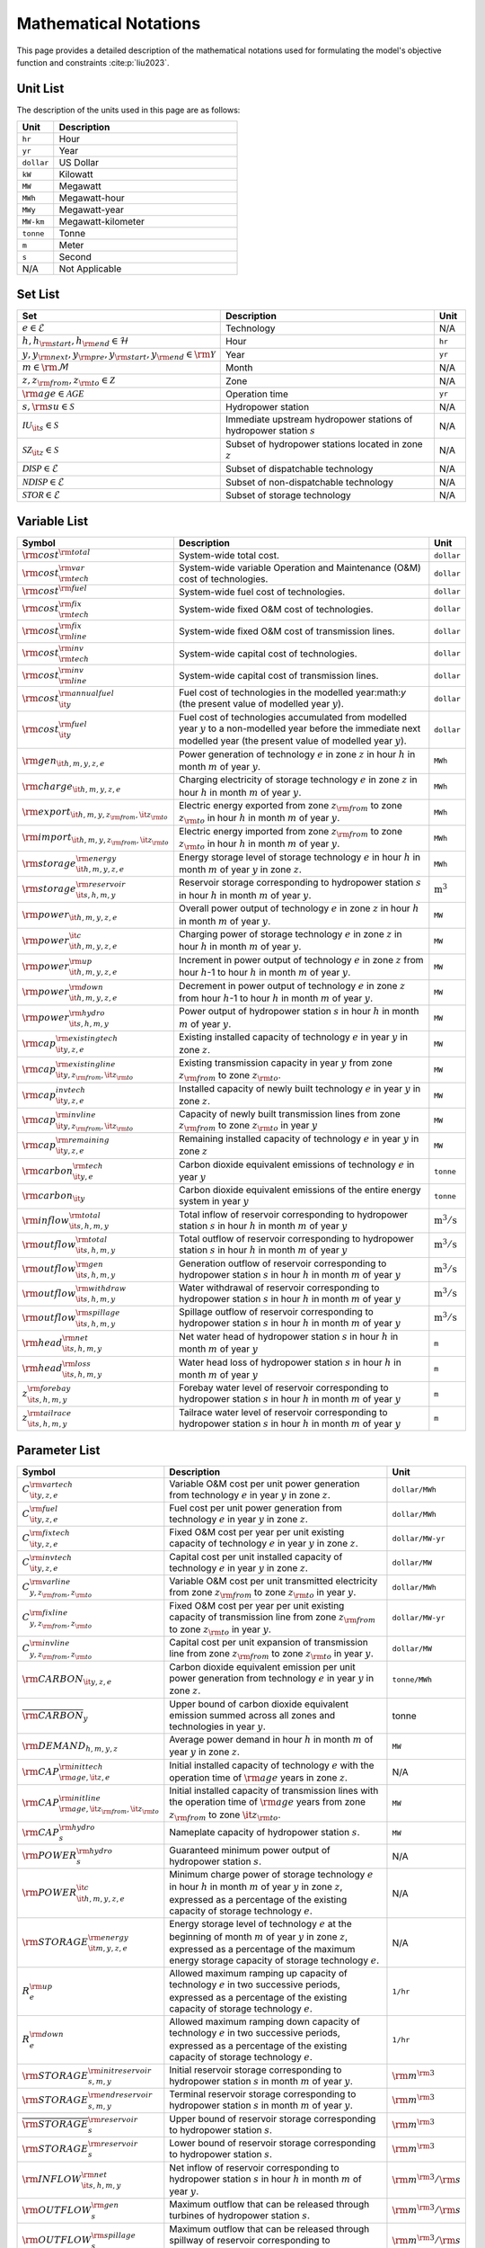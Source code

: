 Mathematical Notations
=========================

This page provides a detailed description of the mathematical notations used for formulating the model's objective function and constraints :cite:p:`liu2023`.

Unit List
---------

The description of the units used in this page are as follows:

.. list-table::
   :widths: 10 50
   :header-rows: 1
   :align: left

   * - Unit
     - Description

   * - ``hr``
     - Hour

   * - ``yr``
     - Year

   * - ``dollar``
     - US Dollar

   * - ``kW``
     - Kilowatt

   * - ``MW``
     - Megawatt

   * - ``MWh``
     - Megawatt-hour

   * - ``MWy``
     - Megawatt-year

   * - ``MW-km``
     - Megawatt-kilometer

   * - ``tonne``
     - Tonne
   
   * - ``m``
     - Meter

   * - ``s``
     - Second

   * - N/A
     - Not Applicable

Set List
--------

.. list-table::
   :widths: 10 50 5
   :header-rows: 1
   :align: left

   * - Set
     - Description
     - Unit

   * - :math:`e \in \mathcal{E}`
     - Technology
     - N/A

   * - :math:`h, h_{\rm{start}}, h_{\rm{end}} \in \mathcal{H}`
     - Hour
     - ``hr``

   * - :math:`y, y_{\rm{next}}, y_{\rm{pre}}, y_{\rm{start}}, y_{\rm{end}} \in \rm \mathcal{Y}`
     - Year
     - ``yr``

   * - :math:`m \in \rm \mathcal{M}`
     - Month
     - N/A

   * - :math:`z, z_{\rm{from}}, z_{\rm{to}} \in \mathcal{Z}`
     - Zone
     - N/A

   * - :math:`{\rm{age}} \in \mathcal{AGE}`
     - Operation time
     - ``yr``

   * - :math:`s, {\rm{su}} \in \mathcal{S}`
     - Hydropower station
     - N/A

   * - :math:`\mathcal{IU}_{\it{s}} \in \mathcal{S}`
     - Immediate upstream hydropower stations of hydropower station :math:`s`
     - N/A

   * - :math:`\mathcal{SZ}_{\it{z}} \in \mathcal{S}`
     - Subset of hydropower stations located in zone :math:`z`
     - N/A

   * - :math:`\mathcal{DISP} \in \mathcal{E}`
     - Subset of dispatchable technology
     - N/A

   * - :math:`\mathcal{NDISP} \in \mathcal{E}`
     - Subset of non-dispatchable technology
     - N/A

   * - :math:`\mathcal{STOR} \in \mathcal{E}`
     - Subset of storage technology
     - N/A

Variable List
-------------

.. list-table::
   :widths: 10 80 5
   :header-rows: 1
   :align: left
  
   * - Symbol
     - Description
     - Unit

   * - :math:`\rm{cost}^{\rm{total}}`
     - System-wide total cost.
     - ``dollar``

   * - :math:`\rm{cost}^{\rm{var}}_{\rm{tech}}`
     - System-wide variable Operation and Maintenance (O&M) cost of technologies.
     - ``dollar``

   * - :math:`\rm{cost}^{\rm{fuel}}`
     - System-wide fuel cost of technologies.
     - ``dollar``

   * - :math:`\rm{cost}^{\rm{fix}}_{\rm{tech}}`
     - System-wide fixed O&M cost of technologies.
     - ``dollar``

   * - :math:`\rm{cost}^{\rm{fix}}_{\rm{line}}` 
     - System-wide fixed O&M cost of transmission lines.
     - ``dollar``

   * - :math:`\rm{cost}^{\rm{inv}}_{\rm{tech}}`
     - System-wide capital cost of technologies.
     - ``dollar``

   * - :math:`\rm{cost}^{\rm{inv}}_{\rm{line}}`
     - System-wide capital cost of transmission lines.
     - ``dollar``

   * - :math:`\rm{cost}^{\rm{annualfuel}}_{\it{y}}`
     - Fuel cost of technologies in the modelled year:math:`y` (the present value of modelled year :math:`y`).
     - ``dollar``

   * - :math:`\rm{cost}^{\rm{fuel}}_{\it{y}}`
     - Fuel cost of technologies accumulated from modelled year :math:`y` to a non-modelled year before the immediate next modelled year (the present value of modelled year :math:`y`).
     - ``dollar``

   * - :math:`\rm{gen}_{\it{h,m,y,z,e}}`
     - Power generation of technology :math:`e` in zone :math:`z` in hour :math:`h` in month :math:`m` of year :math:`y`.
     - ``MWh``

   * - :math:`\rm{charge}_{\it{h,m,y,z,e}}`
     - Charging electricity of storage technology :math:`e` in zone :math:`z` in hour :math:`h` in month :math:`m` of year :math:`y`.
     - ``MWh``

   * - :math:`\rm{export}_{{\it{h,m,y,z}}_{\rm{from}},{\it{z}}_{\rm{to}}}`
     - Electric energy exported from zone :math:`z_{\rm{from}}` to zone :math:`z_{\rm{to}}` in hour :math:`h` in month :math:`m` of year :math:`y`.
     - ``MWh``

   * - :math:`\rm{import}_{{\it{h,m,y,z}}_{\rm{from}},{\it{z}}_{\rm{to}}}`
     - Electric energy imported from zone :math:`z_{\rm{from}}` to zone :math:`z_{\rm{to}}`  in hour :math:`h` in month :math:`m` of year :math:`y`.
     - ``MWh``

   * - :math:`\rm{storage}_{\it{h,m,y,z,e}}^{\rm{energy}}`
     - Energy storage level of storage technology :math:`e` in hour :math:`h` in month :math:`m` of year :math:`y` in zone :math:`z`.
     - ``MWh``

   * - :math:`\rm{storage}_{\it{s,h,m,y}}^{\rm{reservoir}}` 
     - Reservoir storage corresponding to hydropower station :math:`s` in hour :math:`h` in month :math:`m` of year :math:`y`.
     - :math:`\text{m}^\text{3}`

   * - :math:`\rm{power}_{\it{h,m,y,z,e}}` 
     - Overall power output of technology :math:`e` in zone :math:`z` in hour :math:`h` in month :math:`m` of year :math:`y`.
     - ``MW``

   * - :math:`\rm{power}_{\it{h,m,y,z,e}}^{\it{c}}` 
     - Charging power of storage technology :math:`e` in zone :math:`z` in hour :math:`h` in month :math:`m` of year :math:`y`.
     - ``MW``

   * - :math:`\rm{power}_{\it{h,m,y,z,e}}^{\rm{up}}`
     - Increment in power output of technology :math:`e` in zone :math:`z` from hour :math:`h`-1 to hour :math:`h` in month :math:`m` of year :math:`y`.
     - ``MW``

   * - :math:`\rm{power}_{\it{h,m,y,z,e}}^{\rm{down}}`
     - Decrement in power output of technology :math:`e` in zone :math:`z` from hour :math:`h`-1 to hour :math:`h` in month :math:`m` of year :math:`y`.
     - ``MW``

   * - :math:`\rm{power}_{\it{s,h,m,y}}^{\rm{hydro}}`
     - Power output of hydropower station :math:`s` in hour :math:`h` in month :math:`m` of year :math:`y`.
     - ``MW``

   * - :math:`\rm{cap}_{\it{y,z,e}}^{\rm{existingtech}}`
     - Existing installed capacity of technology :math:`e` in year :math:`y` in zone :math:`z`.
     - ``MW``

   * - :math:`\rm{cap}_{{\it{y,z}}_{\rm{from}},{\it{z}}_{\rm{to}}}^{\rm{existingline}}` 
     - Existing transmission capacity in year :math:`y` from zone :math:`z_{\rm{from}}` to zone :math:`z_{\rm{to}}`.
     - ``MW``

   * - :math:`\rm{cap}_{\it{y,z,e}}^{invtech}`
     - Installed capacity of newly built technology :math:`e` in year :math:`y` in zone :math:`z`.
     - ``MW``
   * - :math:`\rm{cap}_{{\it{y,z}}_{\rm{from}},{\it{z}}_{\rm{to}}}^{\rm{invline}}` 
     - Capacity of newly built transmission lines from zone :math:`z_{\rm{from}}` to zone :math:`z_{\rm{to}}` in year :math:`y`
     - ``MW``
  
   * - :math:`\rm{cap}_{\it{y,z,e}}^{\rm{remaining}}`
     - Remaining installed capacity of technology :math:`e` in year :math:`y` in zone :math:`z`
     - ``MW``

   * - :math:`\rm{carbon}_{\it{y,e}}^{\rm{tech}}`
     - Carbon dioxide equivalent emissions of technology :math:`e` in year :math:`y`
     - ``tonne``
   
   * - :math:`\rm{carbon}_{\it y}`
     - Carbon dioxide equivalent emissions of the entire energy system in year :math:`y`
     - ``tonne``

   * - :math:`\rm{inflow}_{\it{s,h,m,y}}^{\rm{total}}`
     - Total inflow of reservoir corresponding to hydropower station :math:`s` in hour :math:`h` in month :math:`m` of year :math:`y`
     - :math:`\text{m}^\text{3}/\text{s}` 
 
   * - :math:`\rm{outflow}_{\it{s,h,m,y}}^{\rm{total}}`
     - Total outflow of reservoir corresponding to hydropower station :math:`s` in hour :math:`h` in month :math:`m` of year :math:`y`
     - :math:`\text{m}^\text{3}/\text{s}`   

   * - :math:`\rm{outflow}_{\it{s,h,m,y}}^{\rm{gen}}`
     - Generation outflow of reservoir corresponding to hydropower station :math:`s` in hour :math:`h` in month :math:`m` of year :math:`y`
     - :math:`\text{m}^\text{3}/\text{s}` 

   * - :math:`\rm{outflow}_{\it{s,h,m,y}}^{\rm{withdraw}}`
     - Water withdrawal of reservoir corresponding to hydropower station :math:`s` in hour :math:`h` in month :math:`m` of year :math:`y`
     - :math:`\text{m}^\text{3}/\text{s}`

   * - :math:`\rm{outflow}_{\it{s,h,m,y}}^{\rm{spillage}}`
     - Spillage outflow of reservoir corresponding to hydropower station :math:`s` in hour :math:`h` in month :math:`m` of year :math:`y`
     - :math:`\text{m}^\text{3}/\text{s}`

   * - :math:`\rm{head}_{\it{s,h,m,y}}^{\rm{net}}`
     - Net water head of hydropower station :math:`s` in hour :math:`h` in month :math:`m` of year :math:`y`
     - ``m`` 

   * - :math:`\rm{head}_{\it{s,h,m,y}}^{\rm{loss}}`
     - Water head loss of hydropower station :math:`s` in hour :math:`h` in month :math:`m` of year :math:`y` 
     - ``m`` 

   * - :math:`z_{\it{s,h,m,y}}^{\rm{forebay}}`
     - Forebay water level of reservoir corresponding to hydropower station :math:`s` in hour :math:`h` in month :math:`m` of year :math:`y`
     - ``m`` 

   * - :math:`z_{\it{s,h,m,y}}^{\rm{tailrace}}`
     - Tailrace water level of reservoir corresponding to hydropower station :math:`s` in hour :math:`h` in month :math:`m` of year :math:`y`
     - ``m`` 

Parameter List
--------------

.. list-table::
   :widths: 10 74 16
   :header-rows: 1
   :align: left
   
   * - Symbol
     - Description
     - Unit

   * - :math:`{{C}}_{\it{y,z,e}}^{{\rm{vartech}}}`
     - Variable O&M cost per unit power generation from technology :math:`e` in year :math:`y` in zone :math:`z`.
     - ``dollar/MWh``

   * - :math:`{{C}}_{\it{y,z,e}}^{\rm{fuel}}`
     - Fuel cost per unit power generation from technology :math:`e` in year :math:`y` in zone :math:`z`.
     - ``dollar/MWh``

   * - :math:`{{C}}_{\it{y,z,e}}^{\rm{fixtech}}`
     - Fixed O&M cost per year per unit existing capacity of technology :math:`e` in year :math:`y` in zone :math:`z`.
     - ``dollar/MW-yr``

   * - :math:`{{C}}_{\it{y,z,e}}^{\rm{invtech}}`
     - Capital cost per unit installed capacity of technology :math:`e` in year :math:`y` in zone :math:`z`.
     - ``dollar/MW``

   * - :math:`{{C}}_{y,z_{\rm{from}},z_{\rm{to}}}^{\rm{varline}}`
     - Variable O&M cost per unit transmitted electricity from zone :math:`z_{\rm{from}}` to zone :math:`z_{\rm{to}}` in year :math:`y`.
     - ``dollar/MWh``

   * - :math:`{{C}}_{y,z_{\rm{from}},z_{\rm{to}}}^{\rm{fixline}}`
     - Fixed O&M cost per year per unit existing capacity of transmission line from zone :math:`z_{\rm{from}}` to zone :math:`z_{\rm{to}}` in year :math:`y`.
     - ``dollar/MW-yr``

   * - :math:`{{C}}_{y,z_{\rm{from}},z_{\rm{to}}}^{\rm{invline}}`
     - Capital cost per unit expansion of transmission line from zone :math:`z_{\rm{from}}` to zone :math:`z_{\rm{to}}` in year :math:`y`.
     - ``dollar/MW``

   * - :math:`{\rm{CARBON}}_{\it{y,z,e}}`
     - Carbon dioxide equivalent emission per unit power generation from technology :math:`e` in year :math:`y` in zone :math:`z`.
     - ``tonne/MWh``

   * - :math:`\overline{{\rm{CARBON}}}_{y}`
     - Upper bound of carbon dioxide equivalent emission summed across all zones and technologies in year :math:`y`.
     - tonne

   * - :math:`{{\rm{DEMAND}}}_{h,m,y,z}`
     - Average power demand in hour :math:`h` in month :math:`m` of year :math:`y` in zone :math:`z`.
     - ``MW``

   * - :math:`{{\rm{CAP}}}_{\rm{age},{\it{z,e}}}^{{\rm{inittech}}}`
     - Initial installed capacity of technology :math:`e` with the operation time of :math:`\rm{age}` years in zone :math:`z`.
     - N/A

   * - :math:`{{\rm{CAP}}}_{\rm{age},{\it{z}}_{\rm{from}},{\it{z}}_{\rm{to}}}^{\rm{initline}}`
     - Initial installed capacity of transmission lines with the operation time of :math:`\rm{age}` years from zone :math:`z_{\rm{from}}` to zone :math:`{\it{z}}_{\rm{to}}`.
     - ``MW``

   * - :math:`{{\rm{CAP}}}_s^{\rm{hydro}}`
     - Nameplate capacity of hydropower station :math:`s`.
     - ``MW``

   * - :math:`{\underline{{\rm{POWER}}}}_s^{\rm{hydro}}`
     - Guaranteed minimum power output of hydropower station :math:`s`.
     - N/A

   * - :math:`{\underline{{\rm{POWER}}}}_{\it{h,m,y,z,e}}^{\it{c}}`
     - Minimum charge power of storage technology :math:`e` in hour :math:`h` in month :math:`m` of year :math:`y` in zone :math:`z`, expressed as a percentage of the existing capacity of storage technology :math:`e`.
     - N/A

   * - :math:`{{\rm{STORAGE}}}_{\it{m,y,z,e}}^{\rm{energy}}`
     - Energy storage level of technology :math:`e` at the beginning of month :math:`m` of year :math:`y` in zone :math:`z`, expressed as a percentage of the maximum energy storage capacity of storage technology :math:`e`.
     - N/A

   * - :math:`{R}_e^{\rm{up}}`
     - Allowed maximum ramping up capacity of technology :math:`e` in two successive periods, expressed as a percentage of the existing capacity of storage technology :math:`e`.
     - ``1/hr``

   * - :math:`{R}_e^{\rm{down}}`
     - Allowed maximum ramping down capacity of technology :math:`e` in two successive periods, expressed as a percentage of the existing capacity of storage technology :math:`e`.
     - ``1/hr``

   * - :math:`{{\rm{STORAGE}}}_{s,m,y}^{\rm{initreservoir}}`
     - Initial reservoir storage corresponding to hydropower station :math:`s` in month :math:`m` of year :math:`y`.
     - :math:`{\rm m}^{\rm 3}`

   * - :math:`{{\rm{STORAGE}}}_{s,m,y}^{\rm{endreservoir}}`
     - Terminal reservoir storage corresponding to hydropower station :math:`s` in month :math:`m` of year :math:`y`.
     - :math:`{\rm m}^{\rm 3}`

   * - :math:`{\overline{{\rm{STORAGE}}}}_s^{\rm{reservoir}}`
     - Upper bound of reservoir storage corresponding to hydropower station :math:`s`.
     - :math:`{\rm m}^{\rm 3}`

   * - :math:`{\underline{{\rm{STORAGE}}}}_s^{\rm{reservoir}}`
     - Lower bound of reservoir storage corresponding to hydropower station :math:`s`.
     - :math:`{\rm m}^{\rm 3}`

   * - :math:`{{\rm{INFLOW}}}_{\it{s,h,m,y}}^{\rm{net}}`
     - Net inflow of reservoir corresponding to hydropower station :math:`s` in hour :math:`h` in month :math:`m` of year :math:`y`.
     - :math:`{\rm m}^{\rm 3}/{\rm s}`

   * - :math:`{\rm{OUTFLOW}}_s^{\rm{gen}}`
     - Maximum outflow that can be released through turbines of hydropower station :math:`s`.
     - :math:`{\rm m}^{\rm 3}/{\rm s}`

   * - :math:`{\rm{OUTFLOW}}_s^{\rm{spillage}}`
     - Maximum outflow that can be released through spillway of reservoir corresponding to hydropower station :math:`s`.
     - :math:`{\rm m}^{\rm 3}/{\rm s}`

   * - :math:`{\rm{OUTFLOW}}_s`
     - Minimum outflow of reservoir corresponding to hydropower station :math:`s` to meet water supply, environmental flow requirements, flood management, and others.
     - :math:`{\rm m}^{\rm 3}/{\rm s}`

   * - :math:`\omega`
     - Weight factor to extrapolate representative operation day(s) to a full year (8760 hours).
     - N/A

   * - :math:`\rho`
     - Density of water.
     - :math:`\rm{kg}/\rm{m}^\text{3}`

   * - :math:`g`
     - Acceleration of gravity.
     - :math:`\rm{m}/\rm{s}^\text{2}`

   * - :math:`\eta_{y,e}^{\rm{in}}`
     - Charging efficiency of storage technology :math:`e` in year :math:`y`.
     - N/A

   * - :math:`\eta_{y,e}^{\rm{out}}`
     - Generation efficiency of technology :math:`e` in year :math:`y`.
     - N/A

   * - :math:`\eta_s`
     - Generation efficiency of converting water energy to electric energy in hydropower station :math:`s`.
     - N/A

   * - :math:`\eta_{z_{\rm{from}},z_{\rm{to}}}^{\rm{trans}}`
     - Transmission efficiency of transmission lines from zone :math:`z_{\rm{from}}` to zone :math:`z_{\rm{to}}`.
     - N/A

   * - :math:`\tau_{{\rm{su}},s}`
     - Water travel (or propagation) time from the upstream hydropower station :math:`{\rm{su}}` to the immediate downstream hydropower station :math:`s`.
     - ``hr``

   * - :math:`\Delta h`
     - Time step.
     - ``hr``

   * - :math:`r`
     - Discount rate.
     - N/A

   * - :math:`{T}_e`
     - Lifetime of technology :math:`e`.
     - ``yr``

   * - :math:`{T}_{\rm{line}}`
     - Lifetime of transmission line.
     - ``yr``

   * - :math:`{\rm{EP}}_e`
     -  Power to energy ratio of storage technology :math:`e`.
     - ``hr``

Objective Functions
-------------------

Costs
+++++

The objective function of the model is to minimize the net present value of the system's cost. This includes capital cost, fixed O&M cost, variable cost and fuel cost by cost type, technology cost, transmission line cost by the source of cost, and operation cost and planning cost by the source of cost.

The cost equations are defined as follows:

.. math::
  \rm{cost} &= \rm{cost}_\rm{tech}^\rm{var} + \rm{cost}_\rm{line}^\rm{var} + \rm{cost}^\rm{fuel} + \rm{cost}_\rm{tech}^\rm{fix} + \rm{cost}_\rm{line}^\rm{fix} + \rm{cost}_\rm{tech}^\rm{inv} + \rm{cost}_\rm{line}^\rm{inv} \\
  \\
  \rm{cost}_\rm{tech}^\rm{var} &= \frac{\sum_{h,m,y,z,\rm{e}}C_{y,z,\rm{e}}^\rm{tech-var}\times \rm{gen}_{h,m,y,z,\rm{e}}}{\omega} \times \rm{factor}_{y}^\rm{var} \\
  \\
  \rm{cost}_\rm{line}^\rm{var} &= \frac{\sum_{h,m,y,z_s,z_o}C_{y,z}^\rm{line-var}\times \rm{export}_{h,m,y,z_s,z_o}}{\omega} \times \rm{factor}_{y}^\rm{var} \\
  \\
  \rm{cost}^\rm{fuel} & = \frac{\sum_{h,m,y,z,\rm{e}}C_{y,z,\rm{e}}^\rm{fuel}\times \rm{gen}_{h,m,y,z,\rm{e}}}{\omega} \times \rm{factor}_{y}^\rm{var} \\
  \\
  \rm{cost}_\rm{tech}^\rm{fix} &= \sum_{y,z,\rm{e}}C_{y,z,\rm{e}}^\rm{tech-fix}\times \rm{cap}_{y,z,\rm{e}}^\rm{existing-tech}\times \rm{factor}_{y}^\rm{fix} \\
  \\
  \rm{cost}_\rm{line}^\rm{fix} &= \sum_{y,z_s,z_o}C_{y,z_s,z_o}^\rm{line-fix}\times \rm{cap}_{y,z_s,z_o}^\rm{existing-line}\times \rm{factor}_{y}^\rm{fix} \\
  \\
  \rm{cost}_\rm{tech}^\rm{inv} &=  \sum_{y,z,\rm{e}}C_{y,z,\rm{e}}^\rm{tech-inv}\times \rm{cap}_{y,z,\rm{e}}^\rm{tech-inv}\times \rm{factor}_{y}^\rm{inv} \\
  \\
  \rm{cost}_\rm{line}^\rm{inv} &= \sum_{y,z_s,z_o}C_{y,z_s,z_o}^\rm{line-inv}\times \rm{cap}_{y,z_s,z_o}^\rm{line-inv}\times \rm{factor}_{y}^\rm{inv} \times 0.5

Factors
+++++++

To account for the variable factor, fixed factor, and capital factor, we need to convert all future costs to their net present value. This means adjusting for the time value of money so that all costs are expressed in terms of today's dollars. 

We also assume that variable cost and fixed cost for non-modelled years are assumed to be equal to the cost of the last modelled year preceding them. This allows for consistent comparison across different time periods and technologies.

**Variable Factor**

.. image:: ./_static/varcost.png
  :width: 400
  :alt: Calculation of variable costs

Given the following:

* Variable cost of modeled year: :math:`B`
* Discount rate: :math:`r`
* :math:`m`-th modeled year: :math:`m = y - y_\text{min}`
* Depreciation periods: :math:`n`

The total present value can be calculated as follows:

.. math::

  \begin{align*}
  \text{total present value} &= \frac{B}{(1+r)^m} + \frac{B}{(1+r)^{m+1}} + \cdots + \frac{B}{(1+r)^{(m+k-1)}} \\
  \\
  &= B(1+r)^{(1-m)}\frac{1-(1+r)^k}{r} \\
  \\
  \end{align*}

And we can calculate the variable factor as follows:

.. math::

  \begin{align*}
  \text{factor}_{y}^{var} &= (1+r)^{1-m_y}\frac{1-(1+r)^{k_y}}{r} \\
  \\
  m_{y} &= y - y_\text{min} \\
  \\
  k_{y} &= y_\text{periods} \\
  \\
  \end{align*}

**Fixed Factor**

We can equate the fixed factor with the variable factor as follows:

.. math:: \text{factor}_{y}^\text{fix} = factor_{y}^\text{var}

**Investment Factor**

.. image:: ./_static/invcost.png
  :width: 400
  :alt: Calculation of investment costs

Given the following:

* Weighted Average Cost of Capital (WACC, or otherwise known as the interest rate): :math:`i`
* Discount rate: :math:`r`
* :math:`m`-th modeled year: :math:`m = y - y_\text{min}`
* Length of :math:`m`-th planning periods: :math:`k`

The total present value can be calculated as follows:

.. math::

  \begin{align*}
  \text{total present value} &= \frac{P}{(1+r)^m} \\
  \\
  &= \frac{\frac{A}{(1+i)} + \frac{A}{(1+i)^2} + \cdots + \frac{A}{(1+i)^n}}{(1+r)^m} \\
  \\
  &= A\frac{1-(1+i)^{-n}}{i}\times\frac{1}{(1+r)^m} \\
  \\
  \end{align*}

From the above, we can solve for the annualized cost of depreciation periods, :math:`A`, as:

.. math::

  A = P\frac{i}{1-(1+i)^{-n}} \\
  \\

The capital recovery factor is then calculated as:

.. math::

  \text{capital recovery factor} = \frac{i}{1-(1+i)^{-n}} \\
  \\

Let's focus on the time periods that fall within the modelled time horizon (indicated in black colour). We can calculate the length of time periods, :math:`k`, as follows:

.. math::
  
  k = y_{max} - y \\
  \\

Using :math:`k`, we can calculate the net present value as follows:

.. math::

  \text{net present value} =
  \begin{cases} 
  \frac{\frac{A}{(1+r)} + \frac{A}{(1+r)^2} + \cdots + \frac{A}{(1+r)^{min(n, k)}}}{(1+r)^m} & \text{if }n \le k \\
  \\
  \text{total present value} & \text{if }n > k \\
  \\
  \frac{A\frac{1-(1+r)^{-k}}{r}}{(1+r)^m} = P\frac{i}{1-(1+i)^{-n}}\times\frac{1-(1+r)^{-k}}{r(1+r)^m} & \text{otherwise} \\
  \\
  \end{cases}

And we can calculate the investment factor as follows:

.. math::

  factor_{y}^{inv} = \frac{i}{1-(1+i)^{-n}}\times\frac{1-(1+r)^{-min(n,k)}}{r(1+r)^m} \\
  \\

Constraints
-----------

Retirement
++++++++++

The model computes the retirement of each technology and transmission line with these considerations:

* The historical capacity of the technology and transmission line is based on its capacity ratio.
* Each planning and scheduling period is based on the existing capacity.

The existing capacity for each year, in each zone, for each technology, is as follows:

.. math::

  {\rm{cap}}_{y,z,e}^{\rm{existingtech}}=\sum_{{\rm{age}}=1}^{{{T}}_e-(y-y_{\rm{start}})}{{\rm{CAP}}}_{{\rm{age}},z,e}^{\rm{inittech}}+\sum_{y_{\rm{pre}}={\max}(y_{\rm{start}}, y-{{T}}_e)}^{y}{{\rm{cap}}_{y_{\rm{pre}},z,e}^{\rm{invtech}}}\quad\forall y,z,e \\
  \\

The existing capacity of the transmission lines for each year, from :math:`z_{\rm{from}}` zone to :math:`z_{\rm{to}}`-th zone, is as follows:

.. math::

  {\rm{cap}}_{y,z_{\rm{from}},z_{\rm{to}}}^{\rm{existingline}}=\sum_{{\rm{age}}=1}^{{T}_{\rm{line}}-(y-y_{\rm{start}})}{{\rm{CAP}}}_{{\rm{age}},z_{\rm{from}},z_{\rm{to}}}^{\rm{initline}}+\sum_{y_{\rm{pre}}={\max}(y_{\rm{start}}, y-{{T}}_{\rm{line}})}^{y}{{\rm{cap}}_{y_{\rm{pre}},z_{\rm{from}},z_{\rm{to}}}^{\rm{invline}}}\quad\forall y,z_{\rm{from}}\neq z_{\rm{to}}\\
  \\

Carbon Emission
+++++++++++++++

The model computes the carbon emissions for each year, based on the sum of carbon emissions from each zone, and from each technology as follows:

.. math::

  {\rm{carbon}}_y=\sum_{e\in\mathcal{E}}\sum_{z\in\mathcal{Z}}\sum_{m\in\mathcal{M}}\sum_{h\in\mathcal{H}}\left({{\rm{CARBON}}}_{y,z,e}\times {\rm{gen}}_{h,m,y,z,e}\right)\quad\forall y \\
  \\


The calculated carbon emission for each year lower than its upper bound, as follows:

.. math::

  {\rm{carbon}}_y\le{\overline{{\rm{CARBON}}}}_y\quad\forall y \\
  \\

Power Balance
+++++++++++++

The model computes the power balance for each hour, in each time period, for each year, and in each zone, as follows:

.. math::

 {{\rm{DEMAND}}}_{h,m,y,z}\times\Delta h=\sum_{z_{\rm{from}}\in {\mathcal{Z}}\backslash{\{z\}}}{{\rm{import}}_{h,m,y,z_{\rm{from}},z}}-\sum_{z_{\rm{to}}\in {\mathcal{Z}}\backslash{\{z\}}}{{\rm{export}}_{h,m,y,z,z_{\rm{to}}}} \\
    + \sum_{e\in {\mathcal{E}}}{{\rm{gen}}_{h,m,y,z,e}}-\sum_{e\in {\mathcal{STOR}}}{{\rm{charge}}_{h,m,y,z,e}}\quad\forall h,m,y,z

Transmission
+++++++++++++++++

We simplify the transmission of electricity as a transportation model. The model computes the transmission loss for each hour, in each time period, for each year, from :math:`z_{\rm{from}}` zone to :math:`z_{\rm{to}}` zone, as follows:

.. math::

  {\rm{import}}_{h,m,y,z_{\rm{from}},z_{\rm{to}}}={\rm{export}}_{h,m,y,z_{\rm{from}},z_{\rm{to}}}\times\eta_{z_{\rm{from}},z_{\rm{to}}}^{\rm{trans}}\quad\forall h,m,y,z_{\rm{from}}\neq z_{\rm{to}} \\
  \\
This model assumes that the transmitted power of each transmission line is only constrained by the transmission capacity between two zones as follows:

.. math::

 {\rm{import}}_{h,m,y,z_{\rm{from}},z_{\rm{to}}}&\le {\rm{cap}}_{y,z_{\rm{from}},z_{\rm{to}}}^{\rm{existingline}}\times\Delta h\quad\forall h,m,y,z_{\rm{from}}\neq z_{\rm{to}} \\
 {\rm{export}}_{h,m,y,z_{\rm{from}},z_{\rm{to}}}&\le {\rm{cap}}_{y,z_{\rm{from}},z_{\rm{to}}}^{\rm{existingline}}\times\Delta h\quad\forall h,m,y,z_{\rm{from}}\neq z_{\rm{to}} \\

Power Output
++++++++++++++

The power output of storage and each dispatchable (exclude hydropower) technology (:math:`{\rm{power}}_{h,m,y,z,e}`) is limited by the existing installed capacity (:math:`{\rm{cap}}_{y,z,e}^{\rm{existingtech}}`) and minimum technical output, as follows:

.. math::

  {\underline{{\rm{POWER}}}}_{h,m,y,z,e}\times {\rm{cap}}_{y,z,e}^{\rm{existingtech}}\le{\rm{power}}_{h,m,y,z,e}\le {\rm{cap}}_{y,z,e}^{\rm{existingtech}}\quad\forall h,m,y,z,e\in {\mathcal{STOR}}\ \&\ {\mathcal{DISP}} \\

Since hydropower processes are explicitly modelled at the plant level in PREP-SHOT, total hydropower output in zone :math:`z` (:math:`{\rm{power}}_{h,m,y,z,e={\rm{hydro}}}`) is the sum of the plant-level hydropower output (:math:`{\rm{power}}_{\it{s,h,m,y}}^{\rm{hydro}}`):

.. math::

    {\rm{power}}_{h,m,y,z,e={\rm{hydro}}}=\sum_{s\ \in{\mathcal{SZ}}_z}{\rm{power}}_{s,h,m,y}^{\rm{hydro}}\quad\forall h,m,y,z \\

Here, calculation of :math:`{\rm{power}}^{\rm{hydro}}_{s,h,m,y}` is obtained by external net water head simulation procedure. In addition, :math:`{\rm{power}}^{\rm{hydro}}_{s,h,m,y}` is bounded between the guaranteed minimum output (:math:`{\underline{{\rm{POWER}}}}_s^{\rm{hydro}}`) and the nameplate capacity (:math:`{{\rm{CAP}}}_s^{\rm{hydro}}`), as follows:

.. math::

    {\underline{{\rm{POWER}}}}_s^{\rm{hydro}}\le{\rm{power}}_{s,h,m,y}^{\rm{hydro}}\le{{\rm{CAP}}}_s^{\rm{hydro}}\quad\forall s,h,m,y \\

For VRE, their power output is constrained by the capacity factors as follows:

.. math::

    {\rm{power}}_{h,m,y,z,e}\le{{\rm{CF}}}_{h,m,y,z,e}\times{\rm{cap}}_{y,z,e}^{\rm{existingtech}}\quad\forall h,m,y,z,e\in {\mathcal{NDISP}} \\

Regardless of the technology type,  actual power generation (:math:`{\rm{gen}}_{h,m,y,z,e}`) in a corresponding period :math:`\Delta h` can be calculated based on the power output (:math:`{\rm{power}}_{h,m,y,z,e}`) and the generation efficiency (:math:`\eta_{y,e}^{\rm{out}}`):

.. math::

    {\rm{gen}}_{h,m,y,z,e}={\rm{power}}_{h,m,y,z,e}\times\Delta h{\times\eta}_{y,e}^{\rm{out}}\quad \forall h,m,y,z,e\in {\mathcal{E}} \\

Note that :math:`\eta_{y,e}^{\rm{out}}`=1 when :math:`e\in {\mathcal{E}}\backslash {\mathcal{STOR}}`.

Power output variation
++++++++++++++++++++++++++

All technologies apart from non-dispatchable technology are limited by the so-called ramping capability, meaning that the variation of their power output in two successive periods is limited.  We introduce two non-negative auxiliary variables: increment (:math:`{\rm{power}}_{h,m,y,z,e}^{\rm{up}}`) and decrement (:math:`{\rm{power}}_{h,m,y,z,e}^{\rm{down}}`) to describe changes in power output in two successive periods (from :math:`h`-1 to :math:`h`) as follows:

.. math::

  {\rm{power}}_{h,m,y,z,e}^{\rm{up}}-{\rm{power}}_{h,m,y,z,e}^{\rm{down}}={\rm{power}}_{h,m,y,z,e}-{\rm{power}}_{h-1,m,y,z,e}\quad\forall h,m,y,z,e\ \in {\mathcal{E}}\backslash {\mathcal{NDISP}} \\
  \\

When the power plant ramps up from :math:`h`-1 to :math:`h`, the minimum of :math:`{\rm{power}}_{h,m,y,z,e}^{\rm{up}}` is obtained when :math:`{\rm{power}}_{h,m,y,z,e}^{\rm{down}}` becomes zero. Similarly, when the power plant ramps down from :math:`h`-1 to :math:`h`, the minimum of :math:`{\rm{power}}_{h,m,y,z,e}^{\rm{down}}` is obtained when :math:`{\rm{power}}_{h,m,y,z,e}^{\rm{up}}` becomes zero. Therefore, we can constrain the maximum ramping up and down respectively, as follows:

.. math::

  {\rm{power}}_{h,m,y,z,e}^{\rm{up}}&\le{{R}}_e^{\rm{up}}\times\Delta h\times {\rm{cap}}_{y,z,e}^{\rm{existingtech}}\quad\forall h,m,y,z,e\in {\mathcal{E}}\backslash {\mathcal{NDISP}} \\
  \\

.. math::

  {\rm{power}}_{h,m,y,z,e}^{\rm{down}}&\le{{R}}_e^{\rm{down}}\times\Delta h\times {\rm{cap}}_{y,z,e}^{\rm{existingtech}}\quad\forall h,m,y,z,e\in {\mathcal{E}}\backslash {\mathcal{NDISP}} \\
  \\

where :math:`{{R}}_e^{\rm{up}}$/${{R}}_e^{\rm{down}}` is the allowed maximum/minimum ramping up/down capacity of technology :math:`e` in two successive periods, expressed as a percentage of the existing capacity of storage technology :math:`e`.

Energy storage
+++++++++++++++

Similar to the power discharging process, the charging power of storage technology :math:`e` (:math:`{\rm{power}}_{h,m,y,z,e}^{{c}}`) is also limited by the existing installed capacity and technical minimum charging power (:math:`{\underline{{\rm{POWER}}}}_{h,m,y,z,e}^{{c}}`) as follows:

.. math::

  {\underline{{\rm{POWER}}}}_{h,m,y,z,e}^{{c}}\times {\rm{cap}}_{y,z,e}^{\rm{existingtech}}\le{\rm{power}}_{h,m,y,z,e}^{{c}}\le {\rm{cap}}_{y,z,e}^{\rm{existingtech}}\quad\forall h,m,y,z,e\in {\mathcal{STOR}} \\
  \\

The charging generation (:math:`{\rm{charge}}_{h,m,y,z,e}`) and :math:`{\rm{power}}_{h,m,y,z,e}^{c}` need to meet the following formula:

.. math::

  {\rm{charge}}_{h,m,y,z,e}={\rm{power}}_{h,m,y,z,e}^{\rm{c}}\times\Delta h{\times\eta}_{y,e}^{{\rm{in}}}\quad\forall h,m,y,z,e\in {\mathcal{STOR}} \\
  \\

Changes in stored electricity (:math:`{\rm{storage}}_{h,m,y,z,e}^{\rm{energy}}`)\  in two successive periods should be balanced by the charging (:math:`{\rm{charge}}_{h,m,y,z,e}`) and discharging (:math:`{\rm{gen}}_{h,m,y,z,e}`) processes:

.. math::

  {\rm{storage}}_{h,m,y,z,e}^{\rm{energy}}-\ {\rm{storage}}_{h-1,m,y,z,e}^{\rm{energy}}={\rm{charge}}_{h,m,y,z,e}-{\rm{gen}}_{h,m,y,z,e} \\
  \\

In addition, the initial (when :math:`h=h_{\rm{start}}`) stored electricity  (:math:`{\rm{storage}}_{h=h_{\rm{start}},m,y,z,e}^{\rm{energy}}`) of storage technology :math:`e` in each month of each year can be calculated based on the proportion of the maximum storage capacity, as follows:

.. math::

    {\rm{storage}}_{h=h_{\rm{start}},m,y,z,e}^{\rm{energy}}={{\rm{STORAGE}}}_{m,y,z,e}^{\rm{energy}}\times{{\rm{EP}}}_e\times {\rm{cap}}_{y,z,e}^{\rm{existingtech}}\quad\forall m,y,z,e\in {\mathcal{STOR}} \\

The instantaneous storage energy level (:math:`{\rm{storage}}_{h,m,y,z,e}^{\rm{energy}}`) of storage technology :math:`e` should not exceed the maximum energy storage capacity, as follows:

.. math::

    {\rm{storage}}_{h,m,y,z,e}^{\rm{energy}}\le{{\rm{EP}}}_e\times {\rm{cap}}_{y,z,e}^{\rm{existingtech}}\quad\forall h,m,y,z,e\in {\mathcal{STOR}} \\

Water balance
+++++++++++++++

Similar to the storage technologies, changes in reservoir storage (:math:`{\rm{storage}}_{s,h,m,y}^{\rm{reservoir}}`) in two successive periods should be balanced by total inflow (:math:`{\rm{inflow}}_{s,h,m,y}^{\rm{total}}`) and total outflow (:math:`{\rm{outflow}}_{s,h,m,y}^{\rm{total}}`):

.. math::

    {\rm{storage}}_{s,h,m,y}^{\rm{reservoir}}-{\rm{storage}}_{s,h-1,m,y}^{\rm{reservoir}}=\Delta h\times3600\times\left({\rm{inflow}}_{s,h,m,y}^{\rm{total}}-{\rm{outflow}}_{s,h,m,y}^{\rm{total}}\right)\quad\forall s,h,m,y \\

Here :math:`{\rm{inflow}}_{s,h,m,y}^{\rm{total}}` consists of two parts: the total outflow received from all immediate upstream reservoirs (:math:`\sum_{{\rm{su}}\in {\mathcal{IU}}_s}{{\rm{outflow}}_{{\rm{su}},h-\tau_{{\rm{su}},s},m,y}^{\rm{total}}}`) and the net inflow (also called incremental inflow) of the drainage area controlled by this hydropower reservoir (:math:`{{\rm{INFLOW}}}_{s,h,m,y}^{\rm{net}}`), which can be expressed as follows:

.. math::

    {\rm{inflow}}_{s,h,m,y}^{\rm{total}}={{\rm{INFLOW}}}_{s,h,m,y}^{\rm{net}}+\sum_{{\rm{su}}\in {\mathcal{IU}}_s}{{\rm{outflow}}_{{\rm{su}},h-\tau_{{\rm{su}},s},m,y}^{\rm{total}}}\quad\forall s,h,m,y \\

Note that PREP-SHOT assumes a constant water travel (or propagation) time (:math:`{\tau}_{{\rm{su}},s}`). The total outflow of each reservoir consists of three parts: upstream water withdrawal (i.e., water used for non-hydro purposes such as agriculture irrigation and urban water supply) (:math:`{\rm{outflow}}_{s,h,m,y}^{\rm{withdraw}}`), generation flow (i.e., water flow through the turbines of the hydropower plant) (:math:`{\rm{outflow}}_{s,h,m,y}^{\rm{gen}}`) and spillage flow (i.e., water spilled over the spillways)  (:math:`{\rm{outflow}}_{s,h,m,y}^{\rm{spillage}}`):

.. math::

    {\rm{outflow}}_{s,h,m,y}^{\rm{total}}={\rm{outflow}}_{s,h,m,y}^{\rm{withdraw}}+{\rm{outflow}}_{s,h,m,y}^{\rm{gen}}+{\rm{outflow}}_{s,h,m,y}^{\rm{spillage}}\quad\forall s,h,m,y \\

Reservoir outflow
++++++++++++++++++

The generation flow and spillage flow of the reservoir are limited by the maximum outflow capacity of turbines (:math:`{\rm{OUTFLOW}}_s^{\rm{gen}}`) and spillway (:math:`{\rm{OUTFLOW}}_s^{\rm{spillage}}`), respectively. The sum of these two parts also needs to meet the minimum outflow required (:math:`{{\rm{OUTFLOW}}}_s`) for other purposes (e.g., ecological flow, shipping flow). These constraints are summarized as:

.. math::

    {\rm{outflow}}_{s,h,m,y}^{\rm{gen}}&\le{\rm{OUTFLOW}}_s^{\rm{gen}}\quad\forall s,h,m,y \label{eq:S35}\\
    {\rm{outflow}}_{s,h,m,y}^{\rm{spillage}}&\le{\rm{OUTFLOW}}_s^{\rm{spillage}}\quad\forall s,h,m,y \label{eq:S36}\\
    {{\rm{OUTFLOW}}}_s & \le {\rm{outflow}}_{s,h,m,y}^{\rm{gen}}+{\rm{outflow}}_{s,h,m,y}^{\rm{spillage}}\quad\forall s,h,m,y \\

Reservoir storage
++++++++++++++++++

The initial (when :math:`h=h_{\rm{start}}`) and terminal (when :math:`h=h_{\rm{end}}`) storage (:math:`{\rm{storage}}_{s,h=h_{\rm{start}},m,y}^{\rm{reservoir}}` and :math:`{\rm{storage}}_{s,h=h_{\rm{end}},m,y}^{\rm{reservoir}}`) of hydropower reservoir in each month of each year should be assigned as:

.. math::

    {\rm{storage}}_{s,h=h_{\rm{start}},m,y}^{\rm{reservoir}}={{\rm{STORAGE}}}_{s,m,y}^{\rm{initreservoir}}\quad\forall s,m,y \\
    {\rm{storage}}_{s,h=h_{\rm{end}},m,y}^{\rm{reservoir}}={{\rm{STORAGE}}}_{s,m,y}^{\rm{endreservoir}}\quad\forall s,m,y

The reservoir storage is bounded between the maximum (:math:`{\overline{{\rm{STORAGE}}}}_s^{\rm{reservoir}}`) and minimum storage (:math:`{\underline{{\rm{STORAGE}}}}_s^{\rm{reservoir}}`) depending on the functions (e.g., flood control, recreation, and water supply) of the reservoir:

.. math::

    {\underline{{\rm{STORAGE}}}}_s^{\rm{reservoir}}\le {\rm{storage}}_{s,h,m,y}^{\rm{reservoir}}\le{\overline{{\rm{STORAGE}}}}_s^{\rm{reservoir}}\quad\forall s,h,m,y




